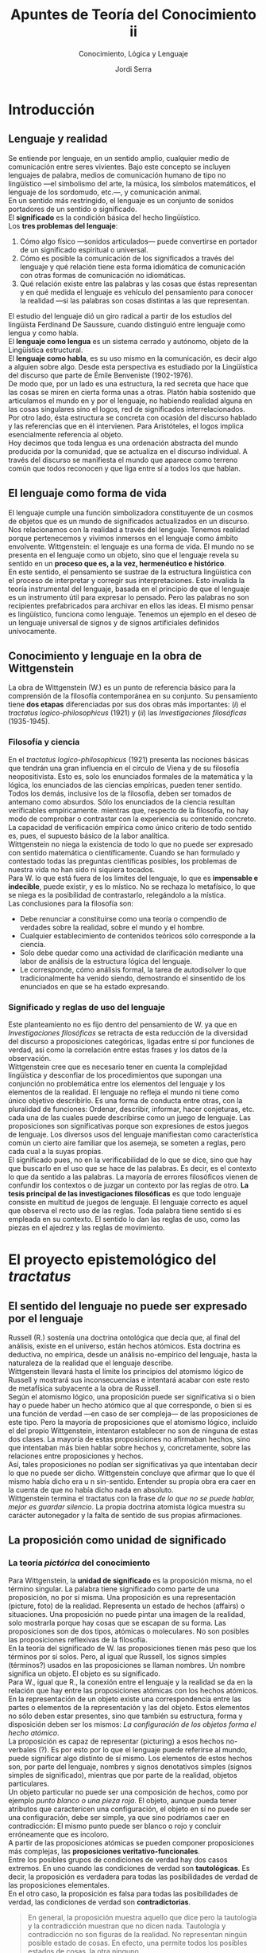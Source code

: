 #+LATEX_CLASS: article

# -*- mode: org; -*-
#+LATEX_CLASS_OPTIONS: [a4paper, 11pt, twocolumn, spanish]
#+LATEX_HEADER: \usepackage[T1]{fontenc}
#+LATEX_HEADER: \usepackage[margin=.75in]{geometry}
#+LATEX_HEADER: \setlength\parindent{0pt}

#+Title: Apuntes de Teoría del Conocimiento ii
#+SUBTITLE: Conocimiento, Lógica y Lenguaje
#+AUTHOR: Jordi Serra

* Introducción
** Lenguaje y realidad
Se entiende por lenguaje, en un sentido amplio, cualquier medio de
comunicación entre seres vivientes. Bajo este concepto se incluyen
lenguajes de palabra, medios de comunicación humano de tipo no
lingüístico —el simbolismo del arte, la música, los símbolos
matemáticos, el lenguaje de los sordomudo, etc.—, y comunicación
animal.\\

En un sentido más restringido, el lenguaje es un conjunto de sonidos
portadores de un sentido o significado.\\
El *significado* es la condición básica del hecho lingüístico.\\
Los *tres problemas del lenguaje*:
  1. Cómo algo físico —sonidos articulados— puede convertirse en
     portador de un significado espiritual o universal.
  2. Cómo es posible la comunicación de los significados a través del
     lenguaje y qué relación tiene esta forma idiomática de
     comunicación con otras formas de comunicación no idiomáticas.
  3. Qué relación existe entre las palabras y las cosas que éstas
     representan y en qué medida el lenguaje es vehículo del
     pensamiento para conocer la realidad —si las palabras son cosas
     distintas a las que representan.

El estudio del lenguaje dió un giro radical a partir de los estudios
del lingüista Ferdinand De Saussure, cuando distinguió entre lenguaje
como lengua y como habla.\\
El *lenguaje como lengua* es un sistema cerrado y autónomo, objeto de
la Lingüística estructural.\\
El *lenguaje como habla*, es su uso mismo en la comunicación, es decir
algo a alguien sobre algo. Desde esta perspectiva es estudiado por la
Lingüística del discurso que parte de Émile Benveniste (1902-1976).\\

De modo que, por un lado es una estructura, la red secreta que hace
que las cosas se miren en cierta forma unas a otras. Platón había
sostenido que articulamos el mundo en y por el lenguaje, no habiendo
realidad alguna en las cosas singulares sino el logos, red de
significados interrelacionados.\\
Por otro lado, ésta estructura se concreta con ocasión del discurso
hablado y las referencias que en él intervienen. Para Aristóteles, el
logos implica esencialmente referencia al objeto.\\
Hoy decimos que toda lengua es una ordenación abstracta del mundo
producida por la comunidad, que se actualiza en el discurso
individual. A través del discurso se manifiesta el mundo que aparece
como terreno común que todos reconocen y que liga entre sí a todos los
que hablan.

** El lenguaje como forma de vida
El lenguaje cumple una función simbolizadora constituyente de un
cosmos de objetos que es un mundo de significados actualizados en un
discurso. Nos relacionamos con la realidad a través del
lenguaje. Tenemos realidad porque pertenecemos y vivimos inmersos en
el lenguaje como ámbito envolvente. Wittgenstein: el lenguaje es una
forma de vida. El mundo no se presenta en el lenguaje como un objeto,
sino que el lenguaje revela su sentido en un *proceso que es, a la
vez, hermenéutico e histórico*.\\

En este sentido, el pensamiento se sustrae de la estructura
lingüística con el proceso de interpretar y corregir sus
interpretaciones. Esto invalida la teoría instrumental del lenguaje,
basada en el principio de que el lenguaje es un instrumento útil para
expresar lo pensado. Pero las palabras no son recipientes
prefabricados para archivar en ellos las ideas. El mismo pensar es
lingüístico, funciona como lenguaje. Tenemos un ejemplo en el deseo de
un lenguaje universal de signos y de signos artificiales definidos
unívocamente.

** Conocimiento y lenguaje en la obra de Wittgenstein
La obra de Wittgenstein (W.) es un punto de referencia básico para la
comprensión de la filosofía contemporánea en su conjunto. Su
pensamiento tiene *dos etapas* diferenciadas por sus dos obras más
importantes: (/i/) el /tractatus logico-philosophicus/ (1921) y (/ii/) las
/Investigaciones filosóficas/ (1935-1945).

*** Filosofía y ciencia
En el /tractatus logico-philosophicus/ (1921) presenta las nociones
básicas que tendrán una gran influencia en el círculo de Viena y de su
filosofía neopositivista. Esto es, solo los enunciados formales de la
matemática y la lógica, los enunciados de las ciencias empíricas,
pueden tener sentido. Todos los demás, inclusive los de la filosofía,
deben ser tomados de antemano como absurdos. Sólo los enunciados de la
ciencia resultan verificables empíricamente. mientras que, respecto de
la filosofía, no hay modo de comprobar o contrastar con la experiencia
su contenido concreto. La capacidad de verificación empírica como
único criterio de todo sentido es, pues, el supuesto básico de la
labor analítica.\\

Wittgenstein no niega la existencia de todo lo que no puede ser
expresado con sentido matemática o científicamente. Cuando se han
formulado y contestado todas las preguntas científicas posibles, los
problemas de nuestra vida no han sido ni siquiera tocados.\\

Para W. lo que está fuera de los límites del lenguaje, lo que es
*impensable e indecible*, puede existir, y es lo místico. No se
rechaza lo metafísico, lo que se niega es la posibilidad de
contrastarlo, relegándolo a la mística.\\

Las conclusiones para la filosofía son:
  - Debe renunciar a constituirse como una teoría o compendio de
    verdades sobre la realidad, sobre el mundo y el hombre.
  - Cualquier establecimiento de contenidos teóricos sólo corresponde
    a la ciencia.
  - Solo debe quedar como una actividad de clarificación mediante una
    labor de análisis de la estructura lógica del lenguaje.
  - Le corresponde, cómo análisis formal, la tarea de autodisolver lo
    que tradicionalmente ha venido siendo, demostrando el sinsentido
    de los enunciados en que se ha estado expresando.

*** Significado y reglas de uso del lenguaje
Este planteamiento no es fijo dentro del pensamiento de W. ya que en
/Investigaciones filosóficas/ se retracta de esta reducción de la
diversidad del discurso a proposiciones categóricas, ligadas entre sí
por funciones de verdad, así como la correlación entre estas frases y
los datos de la observación.\\

Wittgenstein cree que es necesario tener en cuenta la complejidad
lingüística y desconfiar de los procedimientos que supongan una
conjunción no problemática entre los elementos del lenguaje y los
elementos de la realidad. El lenguaje no refleja el mundo ni tiene
como único objetivo describirlo. Es una forma de conducta entre otras,
con la pluralidad de funciones: Ordenar, describir, informar, hacer
conjeturas, etc. cada una de las cuales puede describirse como un
juego de lenguaje. Las proposiciones son significativas porque son
expresiones de estos juegos de lenguaje. Los diversos usos del
lenguaje manifiestan como característica común un cierto aire familiar
que los asemeja, se someten a reglas, pero cada cual a la suyas
propias.\\

El significado pues, no en la verificabilidad de lo que se dice, sino
que hay que buscarlo en el uso que se hace de las palabras. Es decir,
es el contexto lo que da sentido a las palabras. La mayoría de errores
filosóficos vienen de confundir los contextos o de juzgar un contexto
por las reglas de otro. *La tesis principal de las investigaciones
filosóficas* es que todo lenguaje consiste en multitud de juegos de
lenguaje. El lenguaje correcto es aquel que observa el recto uso de
las reglas. Toda palabra tiene sentido si es empleada en su
contexto. El sentido lo dan las reglas de uso, como las piezas en el
ajedrez y las reglas de movimiento.

* El proyecto epistemológico del /tractatus/
** El sentido del lenguaje no puede ser expresado por el lenguaje
Russell (R.) sostenía una doctrina ontológica que decía que, al final
del análisis, existe en el universo, están hechos atómicos. Esta
doctrina es deductiva, no empírica, desde un análisis no-empírico del
lenguaje, hasta la naturaleza de la realidad que el lenguaje
describe.\\
Wittgenstein llevará hasta el límite los principios del atomismo
lógico de Russell y mostrará sus inconsecuencias e intentará acabar
con este resto de metafísica subyacente a la obra de Russell.\\

Según el atomismo lógico, una proposición puede ser significativa si o
bien hay o puede haber un hecho atómico que al que corresponde, o bien
si es una función de verdad —en caso de ser compleja— de las
proposiciones de este tipo. Pero la mayoría de proposiciones que el
atomismo lógico, incluído el del propio Wittgenstein, intentaron
establecer no son de ninguna de estas dos clases. La mayoría de estas
proposiciones no afirmaban hechos, sino que intentaban más bien hablar
sobre hechos y, concretamente, sobre las relaciones entre
proposiciones y hechos.\\

Así, tales proposiciones no podían ser significativas ya que
intentaban decir lo que no puede ser dicho. Wittgenstein concluye que
afirmar que lo que él mismo había dicho era u n sin-sentido. Entender
su propia obra era caer en la cuenta de que no había dicho nada en
absoluto.\\
Wittgenstein termina el tractatus con la frase /de lo que no se puede
hablar, mejor es guardar silencio/. La propia doctrina atomista lógica
muestra su carácter autonegador y la falta de sentido de sus propias
afirmaciones.

** La proposición como unidad de significado
*** La teoría /pictórica/ del conocimiento
Para Wittgenstein, la *unidad de significado* es la proposición misma,
no el término singular. La palabra tiene significado como parte de una
proposición, no por sí misma. Una proposición es una representación
(picture, foto) de la realidad. Representa un estado de hechos
(affairs) o situaciones. Una proposición no puede pintar una imagen de
la realidad, solo mostrarla porque hay cosas que se escapan de su
forma. Las proposiciones son de dos tipos, atómicas o moleculares. No
son posibles las proposiciones reflexivas de la filosofía.\\

En la teoría del significado de W. las proposiciones tienen más peso
que los términos por sí solos. Pero, al igual que Russell, los signos
simples (términos?) usados en las proposiciones se llaman nombres. Un
nombre significa un objeto. El objeto es su significado.\\

Para W., igual que R., la conexión entre el lenguaje y la realidad se
da en la relación que hay entre las proposiciones atómicas con los
hechos atómicos. En la representación de un objeto existe una
correspondencia entre las partes o elementos de la representación y
las del objeto. Estos elementos no sólo deben estar presentes, sino
que también su estructura, forma y disposición deben ser los mismos:
/La configuración de los objetos forma el hecho atómico/.\\

La proposición es capaz de representar (picturing) a esos hechos
no-verbales (?). Es por esto por lo que el lenguaje puede referirse al
mundo, puede significar algo distinto de sí mismo. Los elementos de
estos hechos son, por parte del lenguaje, nombres y signos denotativos
simples (signos simples de significado), mientras que por parte de la
realidad, objetos particulares.\\

Un objeto particular no puede ser una composición de hechos, como por
ejemplo /punto blanco o una pieza roja/. El objeto, aunque pueda tener
atributos que caractericen una configuración, el objeto en sí no puede
ser una configuración, debe ser simple, ya que sino podríamos caer en
contradicción: El mismo punto puede ser blanco o rojo y concluir
erróneamente que es incoloro.\\

A partir de las proposiciones atómicas se pueden componer
proposiciones más complejas, las *proposiciones
veritativo-funcionales*.\\

Entre los posibles grupos de condiciones de verdad hay dos casos
extremos. En uno cuando las condiciones de verdad son *tautológicas*. Es
decir, la proposición es verdadera para todas las posibilidades de
verdad de las proposiciones elementales.\\
En el otro caso, la proposición es falsa para todas las posibilidades
de verdad, las condiciones de verdad son *contradictorias*.
#+begin_quote
En general, la proposición muestra aquello que dice pero la tautología
y la contradicción muestran que no dicen nada. Tautología y
contradicción no son figuras de la realidad. No representan ningún
posible estado de cosas. En efecto, una permite todos los posibles
estados de cosas, la otra ninguno.
#+end_quote

*** La reafirmación del empirismo
Para decir si una proposición es verdadera o falsa, se debe siempre
compararla con la realidad. Es imposible decir sólo si desde la
representación si ella misma es verdadera o falsa. No hay
representaciones que sean verdaderas a priori.\\

Wittgenstein sostiene los *principios empíricos*: no hay modo de pasar
de un conocimiento puramente empírico a uno supraempírico. No hay
relaciones causales que nos permitan pasar de una realidad conocida,
de la experiencia, a una realidad superior que fuera su causa.\\

Hume, empírico radical, había llegado a la conclusión, mediante el
análisis psicológico del entendimiento humano, de negar la metafísica
y a considerar la lógica, la matemática y las ciencias experimentales
como las únicas ciencias respetables. Russel y Bradley se oponen, en
nombre de la lógica, al psicologismo de Hume y propugnan un cierto
tipo de metafísica, sin éxito como hemos visto. Wittgenstein concluye
que sólo cabe hablar de hechos. Sólo tienen sentido las frases
atómicas, cuya verdad consiste en la constatación de los hechos, y las
frases moleculares, cuya verdad depende de la de las
atómicas. Cualquier reflexión que sobre los hechos quiera hacerse
resulta una imposibilidad lógica.

** La distinción entre lo dicho y lo mostrado
Wittgenstein distingue entre lo dicho y lo mostrado, la relación entre
el lenguaje y los hechos puede demostrarse pero no decirse. El
positivismo lógico no concibe esta distinción, no hay otra realidad
que la de los hechos verificables. Wittgenstein y Russell, con
influencias de la tradición racionalista germánica, difieren del
empirismo radical de Hume. Pero la metafísica de W. y R. venía
establecida como la exigencia de una lógica. No se pueden establecer
proposiciones verdaderas a priori. Los únicos juicios verdaderos de
modo inmediato son los juicios tautológicos, pero que no dicen nada
nuevo. En este sentido, la filosofía no tiene objeto propio, sus
proposiciones no son falsas sino sin-sentido. Los problemas
tradicionales de la filosofía no son sino pseudo-problemas que surgen
de no entender la lógica de nuestro lenguaje. La filosofía no es un
cuerpo doctrinal, sino una actividad. Su tarea consiste en
aclaraciones, mostrar pero no decir. No da como resultado
proposiciones verdaderas. La totalidad de las proposiciones verdaderas
es el cuerpo de la ciencia natural.\\

Aún esta tendencia empírica, W. no es consecuente del todo con lo que
dice. A pesar de afirmar que /los límites de mi lenguaje son los
límite de mi mundo/, W. deja un hueco ambiguo para una metafísica y
una ética mediante las nociones de lo inexpresable o indecibilidad,
situándolas más allá del mundo de lo expresable. W. lo llama lo
místico, lo inexpresable es lo místico, de lo que no se puede ni
afirmar ni negar nada con fundamento.\\

El neopositivismo lógico, se propondrá como objetivo demostrar que
toda metafísica carece de sentido.

* Conocimiento y juegos de lenguaje
** Wittgenstein se retracta
Entre la publicación del tractatus en 1921 y la publicación de su gran
obra /investigaciones filosóficas/ en 1953, W. no publica nada excepto
un pequeño artículo. Desde entocnes, W. quiso que el /tractatus/ y las
/investigaciones/ se publicaran juntas a modo de contraste. Esta obra
tendrá una enorme influencia en la filosofía analítica. W. abandona la
noción de significado y se propone como objetivo de la filosofía
analítica describir los diversos usos o juegos del lenguaje, las
maneras cómo utilizamos en la práctica el lenguaje, unidas a
actividades que realizan en un contexto, un medio natural, técnico y
cultural.\\

Es interesante comparar la multiplicidad de herramientas del lenguaje
y de sus modos de empleo, la multiplicidad de géneros de palabras y
oraciones, con lo que los lógicos han dicho sobre la estructura del
lenguaje.\\
Hablar el lenguaje forma parte de una actividad o forma de
vida. Ejemplos: Relatar un suceso, inventar una historia, resolver un
problema, actuar en teatro, etc.\\

No se trata de analizar las relaciones entre palabras y
objetos. Wittgenstein se retracta de su perspectiva anterior del
lenguaje como imagen de la realidad y critica los mitos que esa
concepción conlleva, en especial el del pensamiento como una especie
de lenguaje interior, inmaterial y racional que realizaría el ideal
lingüístico que las lenguas naturales y concretas no consiguen llevar
a cabo como espíritu o alma. El pensamiento no es más que un uso
monológico y silencioso del lenguaje, que es fundamental y
originariamente público, dialógico (relativo al diálogo) y
social. Así, el pensamiento no es anterior ni esencialmente diferente
del lenguaje, sino que de él deriva y lo presupone.

** La irreductible diversidad de los usos del lenguaje
*** El fin del privilegio de la teoría
El principio básico en las /investigaciones/ es que no existe un
lenguaje ideal que refleje los únicos hechos existentes, aquellos que
puedan ser verificados, sino que hay multitud de lenguajes que no
tienen entre sí nada en común. Ni se unen en un lenguaje superior, ni
apuntan a una realidad que tras él se oculta. Hay una pluralidad de
realidades y son estas las que hay que mirar en sí mismas, tratando de
captar la función que desempeñan en los distintos contextos. Pensar
que existe un lenguaje ideal común a todos los lenguajes es una
confusión que el propio lenguaje ha creado. Los mismo análisis
realizados hasta ahora, no sólo son infructuosos, sino que además son
los causantes de esta confusión, por haber mantenido la tesis de que
hay un lenguaje ideal que refleja una realidad subyacente. De esta
manera W., además de negar la teoría anterior, niega los hechos que
esta teoría intentó explicar. A partir de aquí W. sostiene que no se
trata de explicar nada, sino tan sólo de describir.\\

El lenguaje no es algo único e ideal, no es algo divino o
transcendental que hace participar al hombre en un modelo espiritual e
inmutable. Es empírico. Es complejo y cambiante. Forma parte de la
historia natural y cultural de los seres humanos. No tiene sentido
privilegiar el juego de lenguaje de la explicación de los hechos. Los
usos descriptivos son también múltiples. Pretender reducir la
complejidad polimórfica de los lenguajes al lenguaje de la descripción
teórica es una ilusión y un abuso. La descripción teórica unifica y
homogeneiza a costa de negar la diversidad y el cambio.\\

*** No hay ningún universo de sentido inmutable
Lo que caracteriza a los juegos de lenguaje es su carácter social,
público, el hecho de ser compartidos por un determinado número de
hablantes que juegan el mismo juego y observan las mismas reglas de
uso. Su estabilidad depende de esta práctica común, unida a la
educación y a la costumbre, a la forma de vida, compartidos. lo que
determina la gramática y la semántica es el uso intersubjetivo y no
una relación especial el lenguaje con un mundo de referencias
trascendentes, ni conceptos universales que se captan por la intuición
o se deducen racionalmente, ni el reflejo de formas esenciales de las
cosas.\\

Los juegos del lenguaje cambian e incluso desaparecen. No hay un
universo subyacente a ellos de sentido inmutable. Sólo las reglas de
uso dan al lenguaje su relativa estabilidad e identidad como
institución, reglas que gobiernan una actividad común pero que solo
existen mientras la acción común las respete y las confirme en su
vigencia. Por seguir una regla, no es más que una práctica habitual
más allá de la cual no tiene sentido buscar un fundamento único. Esos
juegos de lenguaje se practican, cambian y, hasta, desaparecen.\\

** El significado es el uso
*** El abandono del modelo referencial
Así pues, W. rompe con el núcleo filosófico de su tractatus y el eje
de la tradición filosófica desde Platón a Husserl. En general, la
filosofía ha basado el significado en una relación que refiere a las
proposiciones lingüísticas a realidades no verbales y que el sujeto es
capaz de captar. Las /investigaciones/ se oponen a esta concepción y
defienden que el significado no depende de la referencia ni es la
referencia. EL significado de toda proposición depende de su uso, el
cual puede ser también un uso referencial, que pretenda designar algo
extralongüístico.\\

El uso nunca es único. Cualquier palabra remite a una familia de usos
cuya coherencia es análoga. Es un autoengaño querer reducir el
significado de una palabra a un concepto unívoco que quedara
comprendido en su definición. No se puede sustituir la diversidad
experimentada y practicada de los usos por la unidad pensada del
significado ideal. Para W. es la fuente del dualismo que opone el
mundo material, aparente y cambiante del lenguaje, al mundo
espiritual, racional e inmutable de la realidad.

*** Describir en lugar de explicar
No se trata de estudiar el lenguaje para hacerlo científico, sino de
verlo tal cual es y descubrir el uso y función de los lenguajes que
empleamos en cada situación, si realmente queremos comprender el
lenguaje. Hay que olvidar todo intento de justificar esencias y
realidades últimas mediante el establecimiento de un lenguaje
científico, como pretendía el atomismo lógico. La inicial tarea de la
filosofía es proporcionar una terapia a esa enfermedad, deshacer los
embrollos descubriendo sus causas y conseguir una claridad completa.\\

Para esta tarea es preciso advertir que el pensamiento está embrujado
por el lenguaje. Es preciso aprender a ver los lenguajes en su
dimensión plural, contextual, vital, para olvidar la necesidad del
lenguaje ideal. Cada lenguaje se justifica por sí mismo como una forma
de vida. La vida cambia y con ella los hechos físicos. De igual manera
los usos y funciones del lenguaje ordinario. Así pues, su nuevo
principio es /no preguntes por el significado, pregunto por el
uso/. El lenguaje es una actividad que tiene muchos usos y funciones,
hay que advertir su complejidad. Ninguna de las palabras que usamos
tiene un significado fijo, cambia según las situaciones en que se
usa. Ni tiene una vigencia permanente, desaparece en un momento
determinado y da lugar al nacimiento de otro significado.\\

Propone un análisis liberado de todo prejuicio teórico, perspectiva
fundante y unitaria, que hará desaparecer esta noción misteriosa de
significado y permitirá ver la lógica propia irreductible de cada
enunciado. Esta lógica vendrá determinada por el contexto del juego de
lenguaje en uso.\\
Hasta ahora, los filósofos, especialmente los atomistas lógicos,
incluido el autor del /tractatus/ han intentado aplicar un conjunto
único de reglas en orden a construir un lenguaje ideal oculto tras las
imperfecciones del lenguaje común, a ejemplo del matemático. Y en
olvidar la diversidad de funciones del lenguaje, han aparecido una
multitud de perplejidades filosóficas.\\

Hay un paralelismo entre juego de lenguajes, formas de vida y
aprendizaje de los diversos términos de su uso. El nominalismo
sostiene la relación nombre-cosa como algo fijo y permanente que se
opone a la concepción del lenguaje como pura actividad inmanente a la
propia forma de vida, cambiante en la medida en que ella
cambia. Aprender algo es ser capaz de hacerlo. Lo que importa es
descubrir la función desempeñada por cada palabra en el juego del
lenguaje correspondiente. Solamente en su uso podremos aprender el
significado de las mismas.\\

Con esta autocrítica expresa que las cosas están bien como están, tal
como estaban antes de haber sido introducidas por la filosofía las
conclusiones que engendraron el afán de convertirla en un lenguaje
ideal. Dejar las cosas como están y tratar de ver como son.

** Lenguaje, conocimiento y realidad
Algunas dudas emergen en relación a la relación entre lenguaje y
realidad respecto de la última posición de Wittgenstein. Por un lado
busca una fundación de los juegos llamados secundarios del lenguaje
sobre un juego primario formado por expresiones lingüísticas de
sensaciones en las que manifestaría nuestro contacto con la
realidad. Por otro lado, defiende la comprensión del lenguaje como
pura convencionalidad inexorable.\\

No existe una esencia de la palabra, sino un uso y unas reglas que
determinan las conexiones correctas en el uso de esas palabras.\\

Hay quien sostiene que en las /investigaciones/ es notoria la relación
de verticalidad entre los juegos de lenguaje y la realidad, no sólo
entre los juegos de lenguaje, pero también entre estos y la realidad.

*** La verdad como coherencia interna
Superada la teoría pictórica (/tractatus/) y que se basaba en el
supuesto de una homología entre proposiciones y realidad, la
introducción del concepto de juego y el reconocimiento de una
pluralidad de lenguajes implica que los lenguajes ya no son
reductibles a ninguna clase de unidad ni por la vía lógica (lenguaje
como expresión trascendental de la estructur objetiva del
pensamiento), ni tampoco por la vía ontológica (el lenguaje como
imagen o expresión de la realidad). El sentido o verdad de un lenguaje
la determina sólo la conexión sistemática de sus elementos sobre la
base de uso de reglas que resulta eficaz en la práctica. El sentido de
un término ni le viene del hecho de ser expresión primaria o
secundaria de una expresión. sino de una posición funcional en un
juego de lenguaje. Está en función de un orden introducido por unas
reglas que son convencionales. Así, el significado no se basa ni en
los hechos empíricos que representa, ni en las formas a priori de su
estructura lógica.\\

Para W.  el juego de lenguaje es convencionalidad
inexorable. Convencionalidad quiere decir que el lenguaje no debe su
verdad o su significado nada más que al hecho de ser un sistema de
reglas que funciona objetiva y coherentemente porque es aplicado por
todos los hablantes al resolver con éxito sus problemas y necesidades
de comunicación. Así, la verdad de un lenguaje no viene de una
justificación externa, sino que es su propia coherencia interna que la
funda. Preguntarse sobre la verdad de un lenguaje es preguntarse por
las condiciones de funcionamiento de las reglas.\\

El cambio de W. entre el /tractatus/ y las /investigaciones/ es que el
lenguaje no es una pura reducción a un sistema formal lógico, sino a
esta convención. Y esto no es posible hasta que no se eliminan todos
los signos lingüísticos, todo significado intuitivo.\\
Lo que hay como sustrato del lenguaje no son ciertas esencias. Pero
tampoco son impresiones ni sensaciones procedentes de una naturaleza
humana común como realidad última. Lo que hay es vacío, la simple
coherencia de unas conexiones y de unas relaciones en un sistema que
nada tienen que ver con la descripción de unos contenidos.

*** La objetividad de un operar común
Este proceso de reducción del lenguaje a su completa convencionalidad
y formalización es un proceso inexorable. Porque las reglas del
lenguaje y su uso son convencionales, su operar resulta inexorable y
objetivo. La objetividad y eficacia del lenguaje se deben a que no
podemos no usar sus reglas y que con estas se opera con una exactitud
inexorable que no hay lugar para reducciones psicologistas de su
validez, ni para interpretaciones pragmáticas de este funcionamiento
exitoso. Pues el lenguaje no se realiza privadamente y según a uno le
convenga, sino que es un operar común. Lo característico de la
convención es que todos tenemos que jugar el mismo juego con las
mismas reglas.\\

Es un sinsentido preguntarse por un fundamento de la verdad del
lenguaje como origen de su validez. Ni el significado ni la validez de
un lenguaje se demuestra refiriéndose al contenido de sus signos, ni
al hecho de derivar de un lenguaje ideal, sino que se debe a la simple
conexión que se da entre esos signos y a las reglas convencionales que
regulan esa conexión. Son sólo esas reglas las que hacen comprensible
y comunicable una expresión por el hecho de someterla a un orden e
integrarla a un juego común.

*** La filosofía como terapia del lenguaje
Wittgenstein resalta con insistencia el carácter de pura
convencionalidad que tienen los lenguajes, librándonos de la aureola
de lo ideal como trasmundo de lo real. Esto significó un giro
importante del concepto mismo de filosofía. La filosofía no puede ya
seguir estando animada por la ilusión de encontrar lo ideal más allá
de lo real ni dentro de lo real. Tampoco puede consistir en la
búsqueda de una unidad formal deducible como sintaxis universal o como
expresión de la estructura lógica y trascendental del mundo. La
pluralidad de los juegos de lenguaje reduce la coherencia y la
objetividad de cada uno de ellos al funcionamiento de sus reglas, a
sus operaciones y a sus usos comunes. La filosofía es pues, análisis
de nuestras múltiples formas de expresión. Sólo puede ser ilustración
progresiva de las formas del lenguaje, interesada en ampliar
continuamente la demostración de que el lenguaje no es más que una
familia de construcciones gramaticales más o menos emparentadas entre
sí.

La filosofía analítica considera aquellos problemas que no están
suficientemente aclarados y, por tanto, no resueltos y los elimina
como problema. Es una manera de curar el lenguaje, da un sentido a la
filosofía como terapia del lenguaje.\\
Pero a la filosofía no le corresponde reformar el lenguaje (curarlo)
sino mostrar simplemente cual es el modo correcto de usarlo. Al hacer
el análisis, le corresponde delimitar el espacio operativo de cada
juego lingüístico en su inexorable efectualidad (un llevarse a cabo),
mostrar como tal juego de lenguaje en concreto tiene una eficacia
racionalizadora en virtud de la introducción de un orden y de una
regulación propios.\\
En vez de curar el empleo ordinario de un lenguaje, lo que debe
tratarse más bien es de que ese empleo nos cure a nosotros de los
problemas indecibles que nos ha creado la filosofía.\\
Ahora ya no se rechaza la apariencia sino que lo que se intenta es
volver a llevar las palabras de su empleo metafísico a su empleo
cotidiano, abandonando en esa desacralización del lenguaje que el
propio concepto de juego como convencionalidad inexorable ya
representa.

*** El problemático lugar de la crítica
Como análisis filosófico de un juego de lenguaje, sólo le corresponde
delimitar su espacio operativo en su inexorable efectividad,
describirlo en su funcionalidad práctica y señalar el tipo de terapia
que puede resultar útil en ese juego. Pero esto plantea dos cuestiones.
  - No es evidente si el análisis se limita a aclarar el
    funcionamiento del juego lingüístico dado, o si su propósito mismo
    de acción clarificadora implica cierta dinámica de
    transformación. Es decir, delimitar este espacio operativo, poner
    un orden, retrotraer el lenguaje a un estado de hecho, puede ser
    una manera de transformar y no solo retornar a un estado de
    hecho. La tarea de clarificar y de disolver problemas puede
    interferir y transformar el propio lenguaje.\\

    En la estructura del uso de un juego de lenguaje deben estar
    incluídos también los usos erróneos y equívocos de ese juego. Hay
    que ser consciente del uso de estos usos de tal modo que
    clarificar y enseñar a jugar bien en este caso se entienda también
    como transformar el juego en su efectividad, como parte del mismo
    juego. Si poner orden es ya un modo de transformar, y se escoge un
    determinado orden, entre otros muchos posibles, entonces algunos
    elementos del planteamiento deberían cambiar al tener en cuenta
    que el juego, después de ordenarlo, ya no será idéntico al que era
    antes.\\

    Wittgenstein afirma claramente que el orden que puede poner el
    análisis filosófico en un juego de lenguaje es un simple
    restablecer. No es la apertura de un nuevo paradigma ni puede
    representar un cambio del juego normal jugado hasta ahora.

  - Pero esta imagen de estática de los juegos lingüísticos como
    situación normal puede parecer contradictoria en la línea de la
    primera cuestión. Permanece como criterio de verdad la adecuación
    del juego lingüístico a un determinado estado de hecho que ahora
    se designa como situación normal.

Con la comprensión del lenguaje como pluralidad de juegos
lingüísticos, hay un desencantamiento de la lógica y de la filosofía
metafísica como búsqueda de lo esencial y la unidad. Pero el concepto
mismo de juego se cristaliza, se convierte en una estructura
estable. \\
Esto hace difícil concebir usos diversos del juego lingüístico llamado
normal.

** La experiencia del mundo como un todo limitado
En la obra de W. se insiste de la impotencia de la filosofía para
transformar nada. La filosofía no puede afectar al lenguaje que
analiza, ni puede producir nuevas experiencias. La filosofía sólo
sirve para poner un orden que no puede ser más que el orden del juego
normal y según las reglas con las que es jugado hasta ahora, según su
empleo cotidiano. Se limita a mostrar. El problema de los cambios de
las reglas en un juego no es formalizable ni practicable en la
filosofía. Cuando pretenda sobrepasar esos límites se traiciona,
porque se convierte enseguida en metafísica, en búsqueda de la esencia
ideal y la unidad. Dentro de sus límites, la filosofía sirve sólo para
aclarar ese orden. Al desencanto respecto a la lógica corresponde este
desencanto respecto a la filosofía.\\

Cuando W. se refiere a la mística, se refiere a esa experiencia del
mundo como todo limitado. En el /tractatus/, expone que los límites
del lenguaje son los límites del mundo, esa experiencia del límite es
la que da origen a lo místico. Así, lo místico no es realidad
trascendente, sino la experiencia radical del mundo dentro de sus
límites. Esto significa que en el mundo no hay valor (Nietzsche) y que
el mundo es como es y sucede como sucede. La representación
mundo-representación ya no puede ser trascendente. Sentir sus límites
es precisamente lo místico. Pero lo místico no es sólo el conocimiento
de los límites de la formalización del mundo, sino que es también el
conocimiento del formalismo mismo como límite.\\
Excluye de la expresión lingüística toda indicación a un inefable, con
esto funda la posibilidad de proposiciones dotadas de sentido.\\
Con esto muestra también negativamente lo inefable como límite. Es
decir, toma conciencia de que no puede decirse.

Sin lo místico el formalismo tendería a abarcarlo todo. Expulsar lo
místico significaría creer que no existe nada que callar, con una
percepción errónea de la esfera del formalismo. Si lo místico no
obligara a conocer ningún límite, entonces el formalismo se
presentaría como verdad y eliminaría todo límite. Lo místico es el
primer paso entre el /tractatus/ hacia el punto de vista del juego de
lenguaje que desarrolla en las /investigaciones/. Reconocer todo lo
que es necesario callar es esencial para definir los límites entre los
que es posible describir algo.
